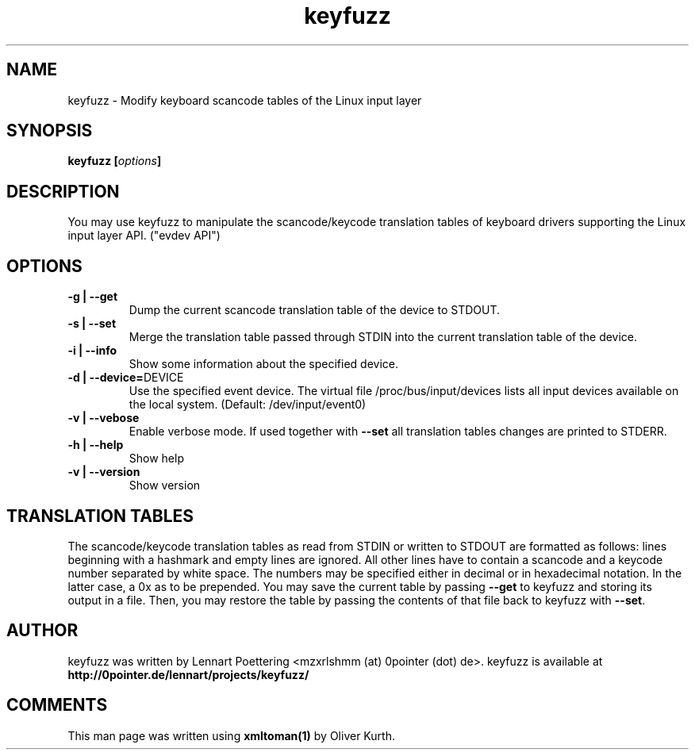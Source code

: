 .TH keyfuzz 8 User Manuals
.SH NAME
keyfuzz \- Modify keyboard scancode tables of the Linux input layer
.SH SYNOPSIS
\fBkeyfuzz [\fIoptions\fB]
\f1
.SH DESCRIPTION
You may use keyfuzz to manipulate the scancode/keycode translation tables of keyboard drivers supporting the Linux input layer API. ("evdev API") 
.SH OPTIONS
.TP
\fB-g | --get\f1
Dump the current scancode translation table of the device to STDOUT.
.TP
\fB-s | --set\f1
Merge the translation table passed through STDIN into the current translation table of the device.
.TP
\fB-i | --info\f1
Show some information about the specified device.
.TP
\fB-d | --device=\f1DEVICE
Use the specified event device. The virtual file /proc/bus/input/devices lists all input devices available on the local system. (Default: /dev/input/event0)
.TP
\fB-v | --vebose\f1
Enable verbose mode. If used together with \fB--set\f1 all translation tables changes are printed to STDERR.
.TP
\fB-h | --help\f1
Show help
.TP
\fB-v | --version\f1
Show version
.SH TRANSLATION TABLES
The scancode/keycode translation tables as read from STDIN or written to STDOUT are formatted as follows: lines beginning with a hashmark and empty lines are ignored. All other lines have to contain a scancode and a keycode number separated by white space. The numbers may be specified either in decimal or in hexadecimal notation. In the latter case, a 0x as to be prepended. You may save the current table by passing \fB--get\f1 to keyfuzz and storing its output in a file. Then, you may restore the table by passing the contents of that file back to keyfuzz with \fB--set\f1.
.SH AUTHOR
keyfuzz was written by Lennart Poettering <mzxrlshmm (at) 0pointer (dot) de>. keyfuzz is available at \fBhttp://0pointer.de/lennart/projects/keyfuzz/\f1
.SH COMMENTS
This man page was written using \fBxmltoman(1)\f1 by Oliver Kurth.
